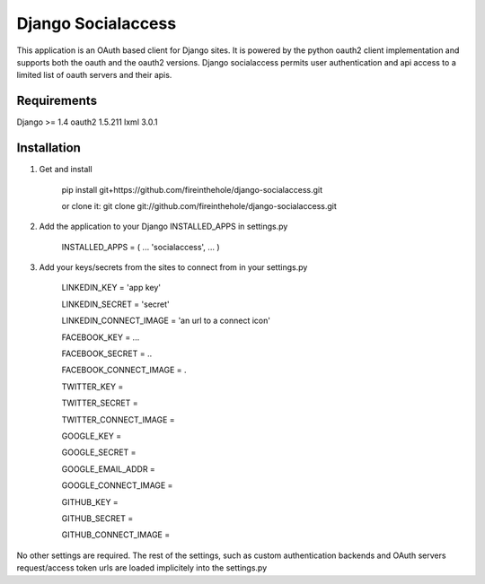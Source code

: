 ===================
Django Socialaccess
===================

This application is an OAuth based client for Django sites. It is powered by the python oauth2 client implementation and supports both the oauth and the oauth2 versions.
Django socialaccess permits user authentication and api access to a limited list of oauth servers and their apis.


Requirements
============
Django >= 1.4
oauth2 1.5.211
lxml 3.0.1

Installation
============
1. Get and install

    pip install git+https://github.com/fireinthehole/django-socialaccess.git

    or clone it:
    git clone git://github.com/fireinthehole/django-socialaccess.git

2. Add the application to your Django INSTALLED_APPS in settings.py

    INSTALLED_APPS = (
    ...
    'socialaccess',
    ...
    )

3. Add your keys/secrets from the sites to connect from in your settings.py

    LINKEDIN_KEY           = 'app key'

    LINKEDIN_SECRET        = 'secret'

    LINKEDIN_CONNECT_IMAGE = 'an url to a connect icon'


    FACEBOOK_KEY           = ...

    FACEBOOK_SECRET        = ..

    FACEBOOK_CONNECT_IMAGE = .


    TWITTER_KEY           = 

    TWITTER_SECRET        = 

    TWITTER_CONNECT_IMAGE = 


    GOOGLE_KEY           = 

    GOOGLE_SECRET        = 

    GOOGLE_EMAIL_ADDR    = 

    GOOGLE_CONNECT_IMAGE = 


    GITHUB_KEY           = 

    GITHUB_SECRET        = 

    GITHUB_CONNECT_IMAGE = 

No other settings are required. 
The rest of the settings, such as custom authentication backends and OAuth servers request/access token urls are loaded implicitely into the settings.py
